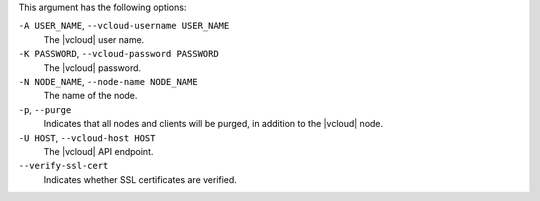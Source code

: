.. The contents of this file are included in multiple topics.
.. This file describes a command or a sub-command for Knife.
.. This file should not be changed in a way that hinders its ability to appear in multiple documentation sets.


This argument has the following options:

``-A USER_NAME``, ``--vcloud-username USER_NAME``
   The |vcloud| user name.

``-K PASSWORD``, ``--vcloud-password PASSWORD``
   The |vcloud| password.

``-N NODE_NAME``, ``--node-name NODE_NAME``
   The name of the node.

``-p``, ``--purge``
   Indicates that all nodes and clients will be purged, in addition to the |vcloud| node.

``-U HOST``, ``--vcloud-host HOST``
   The |vcloud| API endpoint.

``--verify-ssl-cert``
   Indicates whether SSL certificates are verified.
